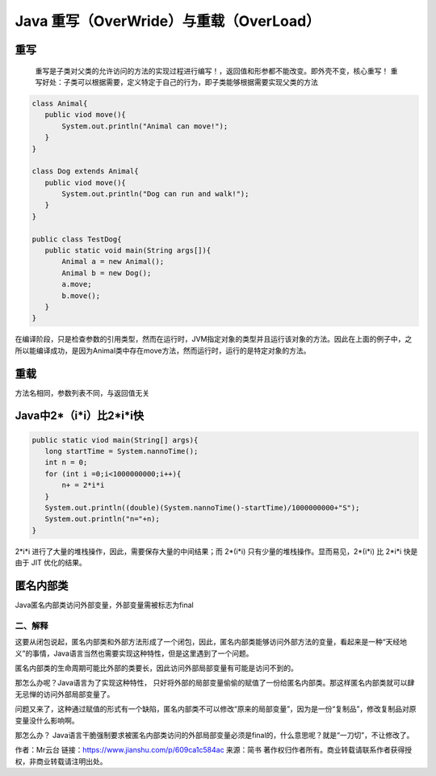 ===========================================
Java 重写（OverWride）与重载（OverLoad）
===========================================


重写
======

    重写是子类对父类的允许访问的方法的实现过程进行编写！，返回值和形参都不能改变。即外壳不变，核心重写！
    重写好处：子类可以根据需要，定义特定于自己的行为，即子类能够根据需要实现父类的方法

.. code:: java

 class Animal{
    public viod move(){
        System.out.println("Animal can move!");
    }
 }

 class Dog extends Animal{
    public viod move(){
        System.out.println("Dog can run and walk!");
    }
 }

 public class TestDog{
    public static void main(String args[]){
        Animal a = new Animal();
        Animal b = new Dog();
        a.move;
        b.move();
    }
 }

在编译阶段，只是检查参数的引用类型，然而在运行时，JVM指定对象的类型并且运行该对象的方法。因此在上面的例子中，之所以能编译成功，是因为Animal类中存在move方法，然而运行时，运行的是特定对象的方法。

重载
======================

方法名相同，参数列表不同，与返回值无关



Java中2*（i*i）比2*i*i快
===========================

.. code:: java 

 public static viod main(String[] args){
    long startTime = System.nannoTime();
    int n = 0;
    for (int i =0;i<1000000000;i++){
        n+ = 2*i*i
    }
    System.out.println((double)(System.nannoTime()-startTime)/1000000000+"S");
    System.out.println("n="+n);
 }

2*i*i 进行了大量的堆栈操作，因此，需要保存大量的中间结果；而 2*(i*i) 只有少量的堆栈操作。显而易见，2*(i*i) 比 2*i*i 快是由于 JIT 优化的结果。

匿名内部类
======================

Java匿名内部类访问外部变量，外部变量需被标志为final

二、解释
>>>>>>>>>>>>>>>>>>>>

这要从闭包说起，匿名内部类和外部方法形成了一个闭包，因此，匿名内部类能够访问外部方法的变量，看起来是一种“天经地义”的事情，Java语言当然也需要实现这种特性，但是这里遇到了一个问题。

匿名内部类的生命周期可能比外部的类要长，因此访问外部局部变量有可能是访问不到的。

那怎么办呢？Java语言为了实现这种特性， 只好将外部的局部变量偷偷的赋值了一份给匿名内部类。那这样匿名内部类就可以肆无忌惮的访问外部局部变量了。

问题又来了，这种通过赋值的形式有一个缺陷，匿名内部类不可以修改“原来的局部变量”，因为是一份“复制品”，修改复制品对原变量没什么影响啊。

那怎么办？ Java语言干脆强制要求被匿名内部类访问的外部局部变量必须是final的，什么意思呢？就是“一刀切”，不让修改了。

作者：Mr云台
链接：https://www.jianshu.com/p/609ca1c584ac
来源：简书
著作权归作者所有。商业转载请联系作者获得授权，非商业转载请注明出处。




